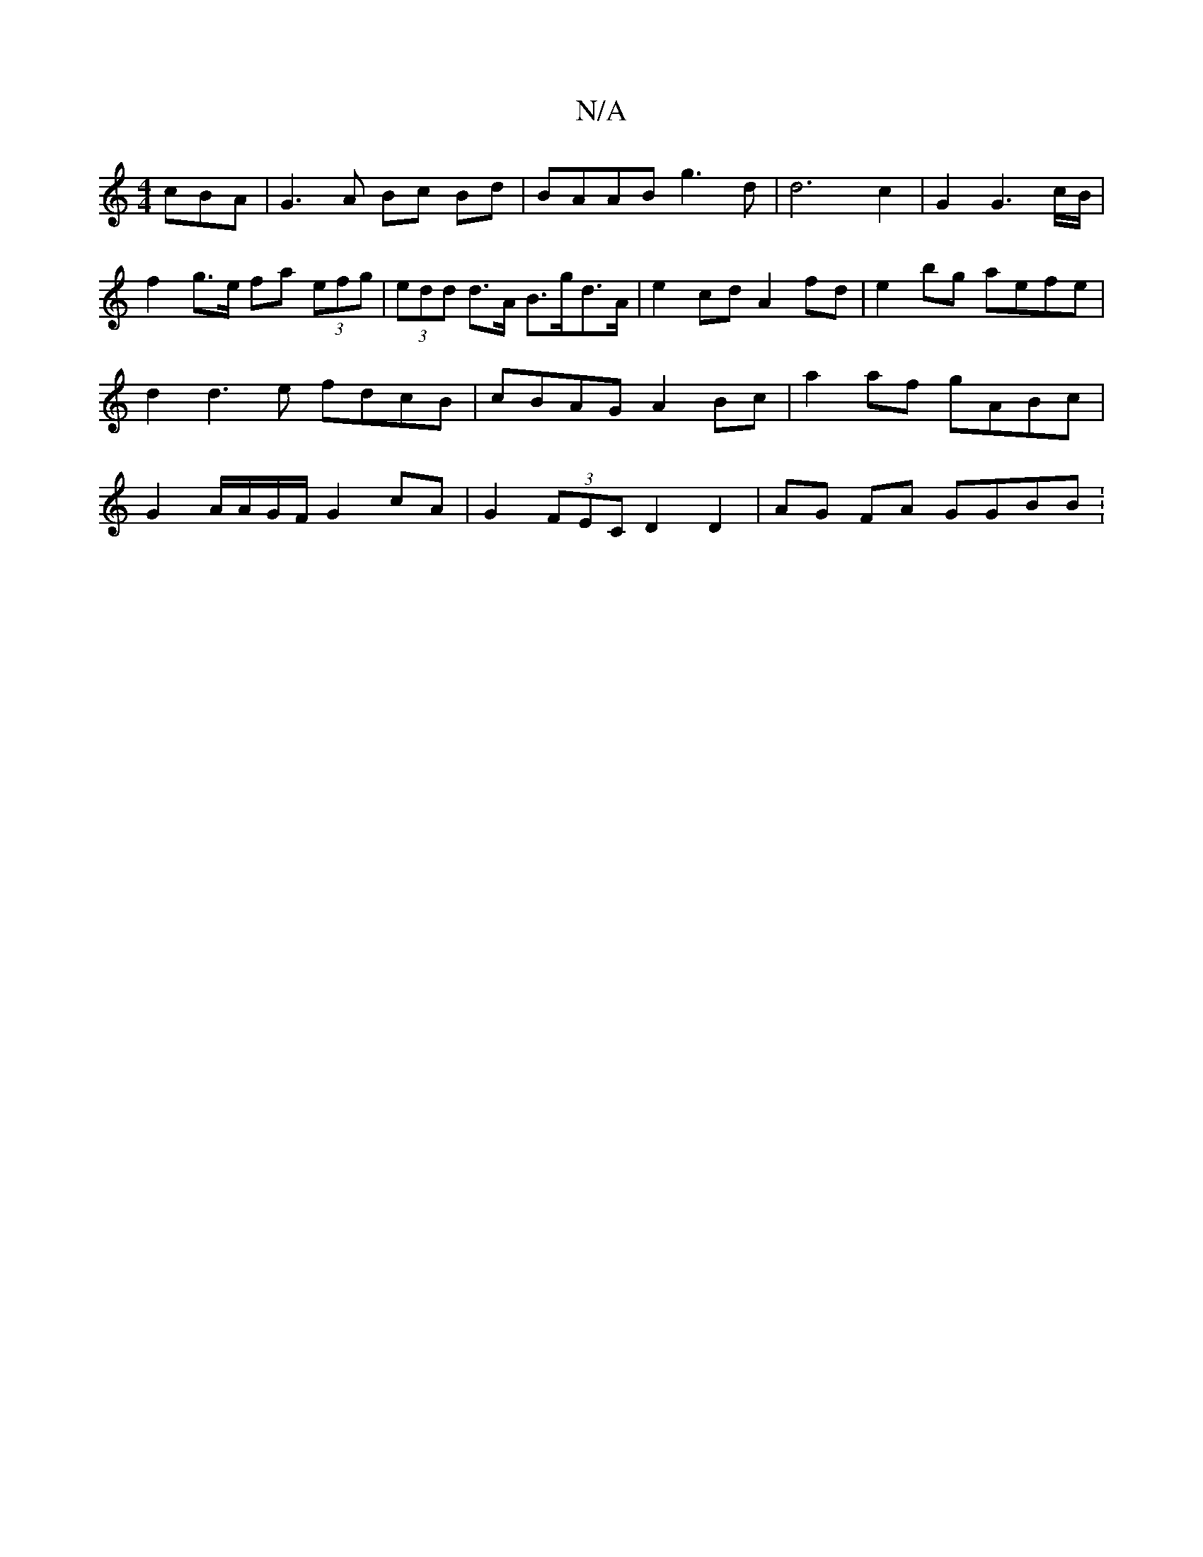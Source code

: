 X:1
T:N/A
M:4/4
R:N/A
K:Cmajor
 cBA | G3 A Bc Bd|BAAB g3 d | d6 c2 | G2 G3 c/B/ | f2 g>e fa (3efg | (3edd d>A B>gd>A | e2 cd A2 fd| e2 bg aefe | d2 d3 e fdcB|cBAG A2Bc | a2 af gABc | G2 A/A/G/F/ G2 cA | G2 (3FEC D2 D2 | AG FA GGBB: